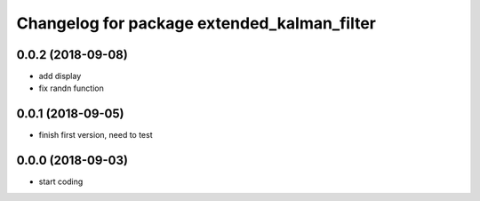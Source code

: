 ^^^^^^^^^^^^^^^^^^^^^^^^^^^^^^^^^^^^^^^^^^^^
Changelog for package extended_kalman_filter
^^^^^^^^^^^^^^^^^^^^^^^^^^^^^^^^^^^^^^^^^^^^

0.0.2 (2018-09-08)
------------------
* add display
* fix randn function

0.0.1 (2018-09-05)
------------------
* finish first version, need to test

0.0.0 (2018-09-03)
------------------
* start coding
